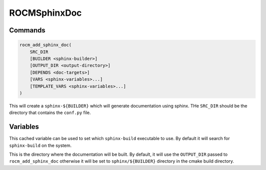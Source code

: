 ROCMSphinxDoc
=============

Commands
--------

.. cmake:command:: rocm_add_sphinx_doc

.. code-block:: cmake

    rocm_add_sphinx_doc(
        SRC_DIR
        [BUILDER <sphinx-builder>]
        [OUTPUT_DIR <output-directory>]
        [DEPENDS <doc-targets>]
        [VARS <sphinx-variables>...]
        [TEMPLATE_VARS <sphinx-variables>...]
    )

This will create a ``sphinx-${BUILDER}`` which will generate documentation using sphinx. THe ``SRC_DIR`` should be the directory that contains the ``conf.py`` file.

Variables
---------

.. cmake:variable:: SPHINX_EXECUTABLE

This cached variable can be used to set which ``sphinx-build`` executable to use. By default it will search for ``sphinx-build`` on the system.

.. cmake:variable:: SPHINX_${BUILDER}_DIR

This is the directory where the documentation will be built. By default, it will use the ``OUTPUT_DIR`` passed to ``rocm_add_sphinx_doc`` otherwise it will be set to ``sphinx/${BUILDER}`` directory in the cmake build directory.
